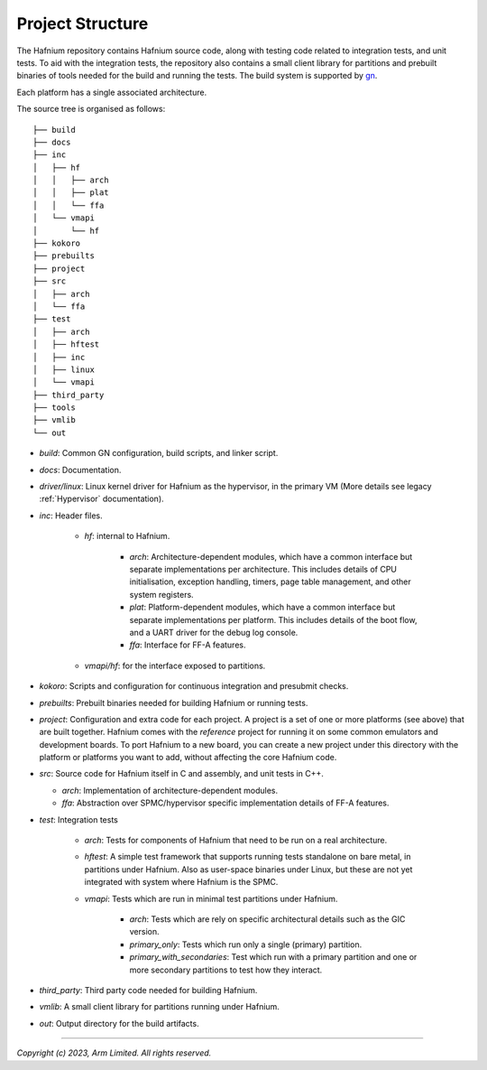 Project Structure
=================

The Hafnium repository contains Hafnium source code, along with testing code related to integration
tests, and unit tests.
To aid with the integration tests, the repository also contains a small client library
for partitions and prebuilt binaries of tools needed for the  build and running the tests.
The build system is supported by `gn`_.

Each platform has a single associated architecture.

The source tree is organised as follows:

::

    ├── build
    ├── docs
    ├── inc
    │   ├── hf
    │   │   ├── arch
    │   │   ├── plat
    │   │   └── ffa
    │   └── vmapi
    │       └── hf
    ├── kokoro
    ├── prebuilts
    ├── project
    ├── src
    │   ├── arch
    │   └── ffa
    ├── test
    │   ├── arch
    │   ├── hftest
    │   ├── inc
    │   ├── linux
    │   └── vmapi
    ├── third_party
    ├── tools
    ├── vmlib
    └── out

- `build`: Common GN configuration, build scripts, and linker script.

- `docs`: Documentation.

- `driver/linux`: Linux kernel driver for Hafnium as the hypervisor, in the primary VM (More
  details see legacy :ref:`Hypervisor` documentation).

- `inc`: Header files.

   - `hf`: internal to Hafnium.

      - `arch`: Architecture-dependent modules, which have a common interface
        but separate implementations per architecture. This includes details
        of CPU initialisation, exception handling, timers, page table management,
        and other system registers.

      - `plat`: Platform-dependent modules, which have a common interface but
        separate implementations per platform. This includes details of the boot
        flow, and a UART driver for the debug log console.

      - `ffa`: Interface for FF-A features.

   - `vmapi/hf`: for the interface exposed to partitions.

- `kokoro`: Scripts and configuration for continuous integration and presubmit checks.

- `prebuilts`: Prebuilt binaries needed for building Hafnium or running tests.

- `project`: Configuration and extra code for each project.
  A project is a set of one or more platforms (see above) that are built
  together. Hafnium comes with the `reference` project
  for running it on some common emulators and development boards. To port
  Hafnium to a new board, you can create a new project under this directory
  with the platform or platforms you want to add, without affecting the core
  Hafnium code.

- `src`: Source code for Hafnium itself in C and assembly, and unit tests in C++.

  - `arch`: Implementation of architecture-dependent modules.

  - `ffa`: Abstraction over SPMC/hypervisor specific implementation details of FF-A features.

- `test`: Integration tests

   - `arch`: Tests for components of Hafnium that need to be run on a real architecture.

   - `hftest`: A simple test framework that supports running tests standalone on bare
     metal, in partitions under Hafnium. Also as user-space binaries under Linux, but these are
     not yet integrated with system where Hafnium is the SPMC.

   - `vmapi`: Tests which are run in minimal test partitions under Hafnium.

      - `arch`: Tests which are rely on specific architectural details such as the GIC version.

      - `primary_only`: Tests which run only a single (primary) partition.

      - `primary_with_secondaries`: Test which run with a primary partition and one
        or more secondary partitions to test how they interact.

- `third_party`: Third party code needed for building Hafnium.

- `vmlib`: A small client library for partitions running under Hafnium.

- `out`: Output directory for the build artifacts.

--------------

*Copyright (c) 2023, Arm Limited. All rights reserved.*

.. _gn: https://gn.googlesource.com/gn/
